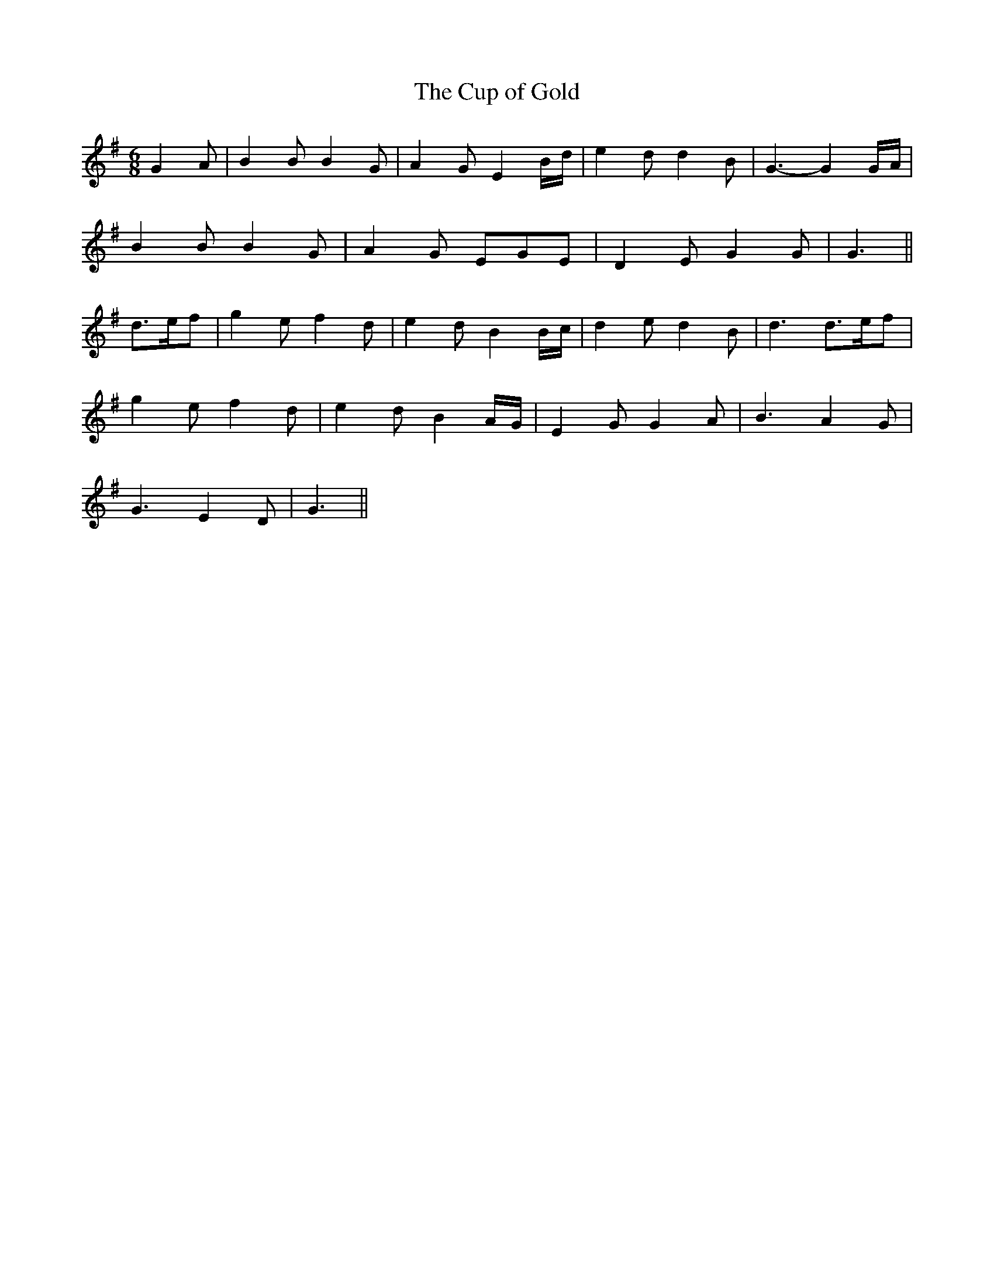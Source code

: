 X:460
T:The Cup of Gold
N:"Moderate" "collected by J.O'Neill"
N:Irish title: an cupan oir
B:O'Neill's 460
M:6/8
L:1/8
K:G
G2 A | B2 B B2 G | A2 G E2 B/d/ | e2 d d2 B | G3- G2 G/A/ |
B2 B B2 G | A2 G EGE | D2 E G2 G | G3 ||
d>ef | g2 e f2 d | e2 d B2 B/c/ | d2 e d2 B | d3 d>ef |
g2 e f2 d | e2 d B2 A/G/ | E2 G G2 A | B3 A2 G |
G3 E2 D | G3 ||
